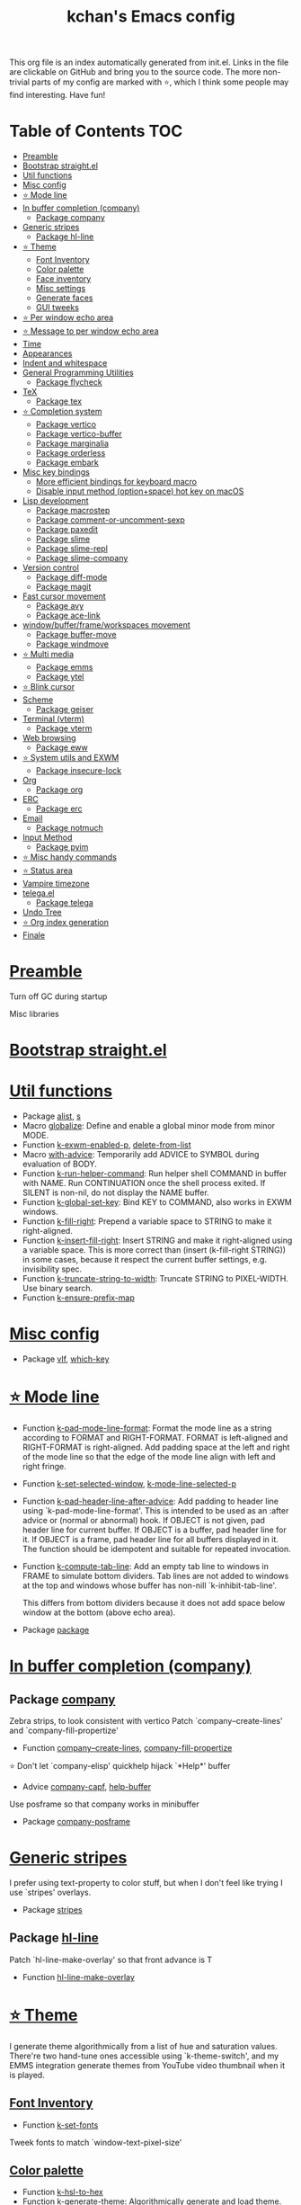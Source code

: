 #+TITLE: kchan's Emacs config

This org file is an index automatically generated from init.el.
Links in the file are clickable on GitHub and bring you to the
source code.  The more non-trivial parts of my config are marked
with ⭐, which I think some people may find interesting. Have
fun!

* Table of Contents :TOC:
- [[#preamble][Preamble]]
- [[#bootstrap-straightel][Bootstrap straight.el]]
- [[#util-functions][Util functions]]
- [[#misc-config][Misc config]]
- [[#-mode-line][⭐ Mode line]]
- [[#in-buffer-completion-company][In buffer completion (company)]]
  - [[#package-company][Package company]]
- [[#generic-stripes][Generic stripes]]
  - [[#package-hl-line][Package hl-line]]
- [[#-theme][⭐ Theme]]
  - [[#font-inventory][Font Inventory]]
  - [[#color-palette][Color palette]]
  - [[#face-inventory][Face inventory]]
  - [[#misc-settings][Misc settings]]
  - [[#generate-faces][Generate faces]]
  - [[#gui-tweeks][GUI tweeks]]
- [[#-per-window-echo-area][⭐ Per window echo area]]
- [[#-message-to-per-window-echo-area][⭐ Message to per window echo area]]
- [[#time][Time]]
- [[#appearances][Appearances]]
- [[#indent-and-whitespace][Indent and whitespace]]
- [[#general-programming-utilities][General Programming Utilities]]
  - [[#package-flycheck][Package flycheck]]
- [[#tex][TeX]]
  - [[#package-tex][Package tex]]
- [[#-completion-system][⭐ Completion system]]
  - [[#package-vertico][Package vertico]]
  - [[#package-vertico-buffer][Package vertico-buffer]]
  - [[#package-marginalia][Package marginalia]]
  - [[#package-orderless][Package orderless]]
  - [[#package-embark][Package embark]]
- [[#misc-key-bindings][Misc key bindings]]
  - [[#more-efficient-bindings-for-keyboard-macro][More efficient bindings for keyboard macro]]
  - [[#disable-input-method-optionspace-hot-key-on-macos][Disable input method (option+space) hot key on macOS]]
- [[#lisp-development][Lisp development]]
  - [[#package-macrostep][Package macrostep]]
  - [[#package-comment-or-uncomment-sexp][Package comment-or-uncomment-sexp]]
  - [[#package-paxedit][Package paxedit]]
  - [[#package-slime][Package slime]]
  - [[#package-slime-repl][Package slime-repl]]
  - [[#package-slime-company][Package slime-company]]
- [[#version-control][Version control]]
  - [[#package-diff-mode][Package diff-mode]]
  - [[#package-magit][Package magit]]
- [[#fast-cursor-movement][Fast cursor movement]]
  - [[#package-avy][Package avy]]
  - [[#package-ace-link][Package ace-link]]
- [[#windowbufferframeworkspaces-movement][window/buffer/frame/workspaces movement]]
  - [[#package-buffer-move][Package buffer-move]]
  - [[#package-windmove][Package windmove]]
- [[#-multi-media][⭐ Multi media]]
  - [[#package-emms][Package emms]]
  - [[#package-ytel][Package ytel]]
- [[#-blink-cursor][⭐ Blink cursor]]
- [[#scheme][Scheme]]
  - [[#package-geiser][Package geiser]]
- [[#terminal-vterm][Terminal (vterm)]]
  - [[#package-vterm][Package vterm]]
- [[#web-browsing][Web browsing]]
  - [[#package-eww][Package eww]]
- [[#-system-utils-and-exwm][⭐ System utils and EXWM]]
  - [[#package-insecure-lock][Package insecure-lock]]
- [[#org][Org]]
  - [[#package-org][Package org]]
- [[#erc][ERC]]
  - [[#package-erc][Package erc]]
- [[#email][Email]]
  - [[#package-notmuch][Package notmuch]]
- [[#input-method][Input Method]]
  - [[#package-pyim][Package pyim]]
- [[#-misc-handy-commands][⭐ Misc handy commands]]
- [[#-status-area][⭐ Status area]]
- [[#vampire-timezone][Vampire timezone]]
- [[#telegael][telega.el]]
  - [[#package-telega][Package telega]]
- [[#undo-tree][Undo Tree]]
- [[#-org-index-generation][⭐ Org index generation]]
- [[#finale][Finale]]

* [[file:init.el#L5][Preamble]]
 Turn off GC during startup

 Misc libraries

* [[file:init.el#L15][Bootstrap straight.el]]

* [[file:init.el#L37][Util functions]]
  - Package [[file:init.el#L39][alist]], [[file:init.el#L41][s]]
  - Macro [[file:init.el#L44][globalize]]: Define and enable a global minor mode from minor MODE.
  - Function [[file:init.el#L52][k-exwm-enabled-p]], [[file:init.el#L55][delete-from-list]]
  - Macro [[file:init.el#L58][with-advice]]: Temporarily add ADVICE to SYMBOL during evaluation of BODY.
  - Function [[file:init.el#L68][k-run-helper-command]]: Run helper shell COMMAND in buffer with NAME.
    Run CONTINUATION once the shell process exited.
    If SILENT is non-nil, do not display the NAME buffer.
  - Function [[file:init.el#L86][k-global-set-key]]: Bind KEY to COMMAND, also works in EXWM windows.
  - Function [[file:init.el#L92][k-fill-right]]: Prepend a variable space to STRING to make it right-aligned.
  - Function [[file:init.el#L103][k-insert-fill-right]]: Insert STRING and make it right-aligned using a variable space.
    This is more correct than (insert (k-fill-right STRING)) in some
    cases, because it respect the current buffer settings,
    e.g. invisibility spec.
  - Function [[file:init.el#L118][k-truncate-string-to-width]]: Truncate STRING to PIXEL-WIDTH.
    Use binary search.
  - Function [[file:init.el#L133][k-ensure-prefix-map]]

* [[file:init.el#L136][Misc config]]
  - Package [[file:init.el#L167][vlf]], [[file:init.el#L171][which-key]]

* [[file:init.el#L174][⭐ Mode line]]
  - Function [[file:init.el#L180][k-pad-mode-line-format]]: Format the mode line as a string according to FORMAT and RIGHT-FORMAT.
    FORMAT is left-aligned and RIGHT-FORMAT is right-aligned.  Add
    padding space at the left and right of the mode line so that the
    edge of the mode line align with left and right fringe.
  - Function [[file:init.el#L200][k-set-selected-window]], [[file:init.el#L204][k-mode-line-selected-p]]
  - Function [[file:init.el#L239][k-pad-header-line-after-advice]]: Add padding to header line using `k-pad-mode-line-format'.
    This is intended to be used as an :after advice or (normal or
    abnormal) hook.  If OBJECT is not given, pad header line for
    current buffer.  If OBJECT is a buffer, pad header line for it.
    If OBJECT is a frame, pad header line for all buffers displayed
    in it.  The function should be idempotent and suitable for
    repeated invocation.
  - Function [[file:init.el#L261][k-compute-tab-line]]: Add an empty tab line to windows in FRAME to simulate bottom dividers.
    Tab lines are not added to windows at the top and windows whose
    buffer has non-nill `k-inhibit-tab-line'.

    This differs from bottom dividers because it does not add space
    below window at the bottom (above echo area).
  - Package [[file:init.el#L273][package]]

* [[file:init.el#L275][In buffer completion (company)]]

** Package [[file:init.el#L517][company]]

 Zebra strips, to look consistent with vertico Patch `company--create-lines' and `company-fill-propertize'
  - Function [[file:init.el#L290][company--create-lines]], [[file:init.el#L422][company-fill-propertize]]

 ⭐ Don't let `company-elisp' quickhelp hijack `*Help*' buffer
  - Advice [[file:init.el#L508][company-capf]], [[file:init.el#L513][help-buffer]]

 Use posframe so that company works in minibuffer
  - Package [[file:init.el#L521][company-posframe]]

* [[file:init.el#L534][Generic stripes]]
 I prefer using text-property to color stuff, but when I don't feel like trying I use `stripes' overlays.
  - Package [[file:init.el#L540][stripes]]

** Package [[file:init.el#L550][hl-line]]
 Patch `hl-line-make-overlay' so that front advance is T
  - Function [[file:init.el#L547][hl-line-make-overlay]]
* [[file:init.el#L552][⭐ Theme]]
 I generate theme algorithmically from a list of hue and saturation values. There're two hand-tune ones accessible using `k-theme-switch', and my EMMS integration generate themes from YouTube video thumbnail when it is played.

** [[file:init.el#L563][Font Inventory]]
  - Function [[file:init.el#L566][k-set-fonts]]

 Tweek fonts to  match `window-text-pixel-size'

** [[file:init.el#L590][Color palette]]
  - Function [[file:init.el#L613][k-hsl-to-hex]]
  - Function [[file:init.el#L621][k-generate-theme]]: Algorithmically generate and load theme.
    HUE-1 and SAT-1 is used for `k-*-blue',
    HUE-2 and SAT-2 is used for `k-*-purple',
    HUE-3 and SAT-3 is used for `k-*-pink'.
    CONTRAST is the hue used for `k-fg-red'.
    DARK-P specifies whether to generate a dark or light theme.

** [[file:init.el#L692][Face inventory]]

** [[file:init.el#L705][Misc settings]]

** [[file:init.el#L709][Generate faces]]
  - Function [[file:init.el#L711][k-load-faces]]: Generate and set faces.
  - Function [[file:init.el#L1140][k-theme-switch]]: Elegantly switch to k-theme with STYLE.

** [[file:init.el#L1147][GUI tweeks]]

 Try not to let underline touch the text.  We use underline to draw a horizontal separator below header line, and this make it look better.

* [[file:init.el#L1177][⭐ Per window echo area]]
 This displays "pseudo" echo areas under each window.  I find it more comfy to look at than the global echo area.  I also hacked `vertico-buffer' to display vertico menu in this area, which appears *above* the main window's mode line.

 The implementation is a mega-hack: we split a echo area window under the main window, set the main window's `mode-line-format' window parameter to `none', and copy its actual mode line to the echo area window, so that the echo area window appears to be above main window's mode line.
  - Function [[file:init.el#L1194][k-echo-area-window]]: Return the k-echo-area window for WINDOW.
  - Function [[file:init.el#L1202][k-echo-area-main-window]]: Return the window whose k-echo-area is WINDOW.
  - Function [[file:init.el#L1230][k-echo-area-display]]: Display BUF in a k-echo-area window created for MAIN-WINDOW.
  - Function [[file:init.el#L1258][k-echo-area-clear]]: Remove the k-echo-area window for MAIN-WINDOW.
  - Function [[file:init.el#L1266][k-echo-area-clear-1]]: Remove the k-echo-area window.
  - Function [[file:init.el#L1277][k-echo-area-clear-all]]: Remove all k-echo-area window, for debug purpose only.

* [[file:init.el#L1284][⭐ Message to per window echo area]]
  - Function [[file:init.el#L1292][k-message]]: Like `message' but in k-echo-area.
    Format FORMAT-STRING with ARGS.
  - Function [[file:init.el#L1300][k-message-display]]: Refresh display of `k-message' for current buffer.

 Use `k-message' for `eldoc'. Pretty comfy!

* [[file:init.el#L1328][Time]]
  - Package [[file:init.el#L1332][time]]

* [[file:init.el#L1335][Appearances]]
  - Package [[file:init.el#L1338][all-the-icons]], [[file:init.el#L1347][volatile-highlights]], [[file:init.el#L1350][highlight-indent-guides]], [[file:init.el#L1357][highlight-parentheses]], [[file:init.el#L1365][topsy]], [[file:init.el#L1373][outline]]

* [[file:init.el#L1378][Indent and whitespace]]
  - Package [[file:init.el#L1382][clean-aindent-mode]], [[file:init.el#L1385][dtrt-indent]], [[file:init.el#L1390][ws-butler]], [[file:init.el#L1394][snap-indent]]

* [[file:init.el#L1398][General Programming Utilities]]

** Package [[file:init.el#L1413][flycheck]]
  - Function [[file:init.el#L1406][k-flycheck-display-error-messages]]
  - Package [[file:init.el#L1416][lsp-mode]]

* [[file:init.el#L1422][TeX]]
  - Package [[file:init.el#L1426][lsp-ltex]]

** Package [[file:init.el#L1459][tex]]
 to use pdfview with auctex

 to have the buffer refresh after compilation
  - Function [[file:init.el#L1450][init-latex]]
  - Package [[file:init.el#L1463][cdlatex]]

* [[file:init.el#L1465][⭐ Completion system]]

** Package [[file:init.el#L1591][vertico]]

 Multiline candidates

 Don't collapse multiline into single line. I find this reads much better for, say, `yank-pop'

 Patch `read-from-kill-ring' so that it doesn't collapse entries to single line
  - Function [[file:init.el#L1486][read-from-kill-ring]]: Read a `kill-ring' entry using completion and minibuffer history.
    PROMPT is a string to prompt with.

 Patch `vertico--truncate-multiline'
  - Function [[file:init.el#L1536][vertico--truncate-multiline]]: Truncate multiline CAND.
    Ignore MAX-WIDTH, use `k-vertico-multiline-max-lines' instead.
  - Function [[file:init.el#L1547][k-string-pixel-height]]: Return the width of STRING in pixels.

 Patch `vertico--compute-scroll'
  - Function [[file:init.el#L1564][vertico--compute-scroll]]: Update scroll position.

 Zebra strips, for better visualization of multiline candidates

 Patch `vertico--display-candidates'
  - Function [[file:init.el#L1579][vertico--display-candidates]]: Update candidates overlay `vertico--candidates-ov' with LINES.

** Package [[file:init.el#L1674][vertico-buffer]]

 we use `fit-window-to-buffer' instead and ignore HEIGHT
  - Function [[file:init.el#L1602][vertico--resize-window]]

 Customize vertico prompt
  - Function [[file:init.el#L1614][vertico--format-count]]: Format the count string.

 Vertico insert echo messages into its input line.  Without any patch, such echo message masks `k-echo-area--top-separator-overlay', breaking our horizontal rule drawn by overline.  The following resolves this.
  - Function [[file:init.el#L1630][k-minibuffer-message-advice]]

 Make `vertico-buffer' use `k-echo-area'
  - Function [[file:init.el#L1637][vertico--setup]]
** Package [[file:init.el#L1701][marginalia]]
 Automatically give more generous field width
  - Function [[file:init.el#L1682][marginalia--affixate]]: Affixate CANDS given METADATA and Marginalia ANNOTATOR.
** Package [[file:init.el#L1716][orderless]]
  - Package [[file:init.el#L1720][consult]]

** Package [[file:init.el#L1755][embark]]
  - Function [[file:init.el#L1750][k-grep-in]]: Grep in FILENAME.
  - Package [[file:init.el#L1757][embark-consult]]

* [[file:init.el#L1759][Misc key bindings]]

** [[file:init.el#L1808][More efficient bindings for keyboard macro]]
  - Package [[file:init.el#L1810][kmacro]], [[file:init.el#L1815][comment-dwim-2]], [[file:init.el#L1818][crux]]

** [[file:init.el#L1824][Disable input method (option+space) hot key on macOS]]
  - Function [[file:init.el#L1827][k-ns-toggle-input-method-shortcut]], [[file:init.el#L1834][k-ns-focus-change-function]]

* [[file:init.el#L1838][Lisp development]]
  - Package [[file:init.el#L1841][emacs]]

** Package [[file:init.el#L1856][macrostep]]
 To fix the outdated naming in (define-minor-mode macrostep-mode ...) TODO: Remove once upstream fix this.
** Package [[file:init.el#L1907][comment-or-uncomment-sexp]]
 #+nil structural comment for Common Lisp
  - Macro [[file:init.el#L1866][advance-save-excursion]], [[file:init.el#L1872][structured-comment-maybe]]
  - Function [[file:init.el#L1892][structured-comment-advice]]
  - Function [[file:init.el#L1897][structured-comment-defun]]: Use #+nil to comment a top-level form for Common Lisp.
  - Package [[file:init.el#L1910][paredit]]

** Package [[file:init.el#L1935][paxedit]]
  - Function [[file:init.el#L1927][paxedit-copy-1]], [[file:init.el#L1932][paxedit-kill-1]]
  - Package [[file:init.el#L1939][rainbow-mode]]
  - Advice [[file:init.el#L1948][eval-last-sexp]]

** Package [[file:init.el#L2040][slime]]
  - Advice [[file:init.el#L1969][slime-load-contribs]], [[file:init.el#L1971][slime-eval-last-expression]]

 Handy slime commands and key bindings
  - Function [[file:init.el#L1983][ensure-slime]]
  - Function [[file:init.el#L1989][slime-undefine]]: Undefine toplevel definition at point.

 *slime-scratch*
  - Function [[file:init.el#L2008][switch-to-scratch]]: Switch to scratch buffer.

 Slime mode line
  - Function [[file:init.el#L2017][slime-mode-line]]

 Hacks to make slime-autodoc works better

 Enable Paredit and Company in Lisp related minibuffers
  - Function [[file:init.el#L2027][k-slime-command-p]], [[file:init.el#L2032][sexp-minibuffer-hook]]

 Slime debug window non-prolifiration
** Package [[file:init.el#L2056][slime-repl]]
  - Function [[file:init.el#L2053][slime-repl-sync]]: Switch to Slime REPL and synchronize package/directory.
** Package [[file:init.el#L2098][slime-company]]
  - Function [[file:init.el#L2064][company-slime]]: Company mode backend for slime.
  - Package [[file:init.el#L2100][slime-mrepl]]

* [[file:init.el#L2106][Version control]]

** Package [[file:init.el#L2117][diff-mode]]
 show whitespace in diff-mode
** Package [[file:init.el#L2126][magit]]
  - Function [[file:init.el#L2123][cloc-magit-root]]: Run Count Line Of Code for current Git repo.
* [[file:init.el#L2128][Fast cursor movement]]

** Package [[file:init.el#L2145][avy]]
  - Function [[file:init.el#L2134][hyper-ace]], [[file:init.el#L2141][my-avy--regex-candidates]]

** Package [[file:init.el#L2180][ace-link]]
  - Function [[file:init.el#L2151][ace-link--widget-action]]
  - Function [[file:init.el#L2157][ace-link--widget-collect]]: Collect the positions of visible widgets in current buffer.
  - Function [[file:init.el#L2172][ace-link-widget]]: Open or go to a visible widget.
  - Package [[file:init.el#L2183][goto-last-change]]

* [[file:init.el#L2185][window/buffer/frame/workspaces movement]]

** Package [[file:init.el#L2193][buffer-move]]
 Intuitively, this works like windmove but move buffer together with cursor.
** Package [[file:init.el#L2218][windmove]]
 Moving between window/buffer/frame/workspaces in 4 directions
  - Function [[file:init.el#L2204][next-workspace]]
  - Advice [[file:init.el#L2212][windmove-find-other-window]]: If there is an error, try framemove in that direction.
  - Package [[file:init.el#L2221][winner]]

* [[file:init.el#L2226][⭐ Multi media]]

** Package [[file:init.el#L2398][emms]]
  - Function [[file:init.el#L2249][k-emms]]: Switch to the current emms-playlist buffer, use
    emms-playlist-mode and query for a playlist to open.

 Patch `emms-playlist-mode-overlay-selected' so that overlay extend to full line Also set a `priority'
  - Function [[file:init.el#L2259][emms-playlist-mode-overlay-selected]]: Place an overlay over the currently selected track.

 Eye candies
  - Function [[file:init.el#L2285][k-emms-mode-line]]
  - Function [[file:init.el#L2312][k-emms-toggle-video]]: TELL MPV player to switch to video/no-video mode.
  - Function [[file:init.el#L2325][emms-playing-time-display]]: Display playing time on the mode line.
  - Function [[file:init.el#L2338][k-emms-player-mpv-event-function]], [[file:init.el#L2353][k-emms-generate-theme]], [[file:init.el#L2368][k-emms-bpm-cursor]], [[file:init.el#L2381][k-emms-bpm-cursor-stop-hook]]

** Package [[file:init.el#L2452][ytel]]
  - Function [[file:init.el#L2410][ytel--insert-video]]: Insert `VIDEO' in the current buffer.
  - Function [[file:init.el#L2424][ytel-play]]: Play video at point with EMMS.
  - Function [[file:init.el#L2432][ytel-add]]: Add video at point to EMMS playlist.

* [[file:init.el#L2454][⭐ Blink cursor]]
 It can synchronize to BPM which EMMS is playing! This works together with `k-emms-bpm-cursor'. It also uses absolute timing, otherwise Emacs timer will drift.
  - Function [[file:init.el#L2469][blink-cursor-timer-function]], [[file:init.el#L2489][k-rhythm-hit-result]]

* [[file:init.el#L2500][Scheme]]
  - Package [[file:init.el#L2502][scheme]]

** Package [[file:init.el#L2513][geiser]]
  - Function [[file:init.el#L2510][geiser-mode-maybe]]
  - Package [[file:init.el#L2516][racket-mode]]

* [[file:init.el#L2524][Terminal (vterm)]]
  - Package [[file:init.el#L2528][multi-vterm]]

** Package [[file:init.el#L2550][vterm]]
 Ad-hoc workaround: interaction with wide fringe/padding
  - Function [[file:init.el#L2548][vterm--get-margin-width]]

* [[file:init.el#L2552][Web browsing]]

** Package [[file:init.el#L2596][eww]]
  - Function [[file:init.el#L2569][k-eww-after-render-hook]]: Update EWW buffer title and save `k-eww-history'.
  - Function [[file:init.el#L2580][k-eww-read-url]], [[file:init.el#L2584][eww-new-buffer]]
  - Package [[file:init.el#L2600][pdf-tools]]

* [[file:init.el#L2621][⭐ System utils and EXWM]]
  - Function [[file:init.el#L2624][k-screenshot]]: Save a screenshot and copy its path.
  - Function [[file:init.el#L2636][k-get-volume]]: Get volume.
  - Function [[file:init.el#L2647][k-set-volume]]: Change volume.
  - Package [[file:init.el#L2678][sudo-edit]], [[file:init.el#L2684][system-packages]]

** Package [[file:init.el#L2694][insecure-lock]]
  - Function [[file:init.el#L2689][insecure-lock-hide]]
* [[file:init.el#L2696][Org]]

** Package [[file:init.el#L2742][org]]
  - Function [[file:init.el#L2706][check-latex-fragment]], [[file:init.el#L2737][k-org-mode-hook]]
  - Package [[file:init.el#L2746][org-contrib]], [[file:init.el#L2749][org-variable-pitch]], [[file:init.el#L2753][org-superstar]], [[file:init.el#L2765][poly-org]]
  - Function [[file:init.el#L2783][k-polymode-init-inner-hook]]
  - Package [[file:init.el#L2789][engrave-faces]]

* [[file:init.el#L2829][ERC]]

** Package [[file:init.el#L2863][erc]]
  - Function [[file:init.el#L2853][erc-insert-timestamp-right]]

* [[file:init.el#L2866][Email]]
  - Function [[file:init.el#L2884][insert-plist]], [[file:init.el#L2915][k-format-relative-date]]
  - Package [[file:init.el#L2931][message]]

** Package [[file:init.el#L3006][notmuch]]
  - Function [[file:init.el#L2962][notmuch-search-show-result]]: Insert RESULT at POS.
  - Function [[file:init.el#L2994][k-update-notmuch]]: Update email database asynchronously.
  - Package [[file:init.el#L3010][smtpmail]]

* [[file:init.el#L3017][Input Method]]

** Package [[file:init.el#L3031][pyim]]
  - Function [[file:init.el#L3025][k-pyim-probe]]
  - Package [[file:init.el#L3033][pyim-basedict]], [[file:init.el#L3037][pyim-greatdict]]

* [[file:init.el#L3040][⭐ Misc handy commands]]
  - Function [[file:init.el#L3045][lookup-word]]
  - Function [[file:init.el#L3055][demolish-package]]: Nuke everything under namespace SYMBOL.
    This is useful when maintaining a long running Emacs image and
    you want to try reloading/updating a package.

 https://gist.github.com/jdtsmith/1fbcacfe677d74bbe510aec80ac0050c
  - Function [[file:init.el#L3073][k-reraise-error]]: Call function FUNC with ARGS and re-raise any error which occurs.
    Useful for debugging post-command hooks and filter functions, which
    normally have their errors suppressed.
  - Function [[file:init.el#L3079][toggle-debug-on-hidden-errors]]: Toggle hidden error debugging for function FUNC.
  - Function [[file:init.el#L3090][k-straight-freeze-versions]]: Run `straight-freeze-versions' asynchronously in Emacs subprocess.

* [[file:init.el#L3099][⭐ Status area]]

 A status area at the right bottom corner (using the right side of global echo area).  It is used for displaying battery, time, and vampire time zone.
  - Function [[file:init.el#L3108][k-time-status]]: Status function for current time.
  - Function [[file:init.el#L3112][k-battery-status]]: Status function for battery status.
  - Function [[file:init.el#L3135][k-status-update]]: Update status area.

* [[file:init.el#L3157][Vampire timezone]]
 How much sun-protection-free time left?
  - Function [[file:init.el#L3166][time-to-vampire-time]]
  - Function [[file:init.el#L3178][vampire-time-status]]: Status function for vampire time zone.

* [[file:init.el#L3196][telega.el]]
 A heavily modified telega.el to tweak its appearance to my liking.

** Package [[file:init.el#L3309][telega]]
  - Function [[file:init.el#L3209][k-telega-chatbuf-attach-sticker]]
  - Advice [[file:init.el#L3241][telega-chars-xheight]], [[file:init.el#L3246][telega-sticker--create-image]], [[file:init.el#L3254][telega--fmt-text-faces]], [[file:init.el#L3260][telega-ins--special]], [[file:init.el#L3267][telega-ins--message0]], [[file:init.el#L3274][telega-ins--date]]
  - Function [[file:init.el#L3277][k-telega-load-all-history]]: Load all history in current chat.
  - Package [[file:init.el#L3318][proced]]

* [[file:init.el#L3329][Undo Tree]]
  - Package [[file:init.el#L3332][undo-tree]]

* [[file:init.el#L3345][⭐ Org index generation]]
  - Package [[file:init.el#L3347][toc-org]]
  - Function [[file:init.el#L3353][k-generate-org-index]]: Read Emacs Lisp from current buffer and write org index to OUTPUT-BUFFER.
    SOURCE-FILENAME is used for generate relative link with line numbers.
    Processing starts from the point in current buffer and write to the point
    in OUTPUT-BUFFER. Both points are advanced during processing.
  - Function [[file:init.el#L3502][k-generate-org-index-init]]: Generate README.org from init.el.
  - Function [[file:init.el#L3528][k-generate-org-index--magit-post-stage-hook]]

* [[file:init.el#L3535][Finale]]

 load up the theme

 perform GC

